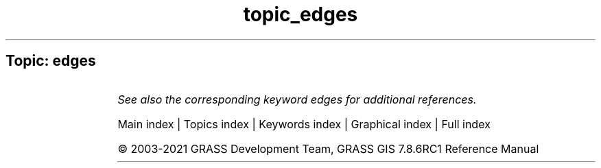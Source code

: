 .TH topic_edges 1 "" "GRASS 7.8.6RC1" "GRASS GIS User's Manual"
.SH Topic: edges
.TS
expand;
lw60 lw1 lw60.
T{
i.zc
T}	 	T{
Zero\-crossing \(dqedge detection\(dq raster function for image processing.
T}
.sp 1
.TE
.PP
\fISee also the corresponding keyword edges for additional references.\fR
.PP
Main index |
Topics index |
Keywords index |
Graphical index |
Full index
.PP
© 2003\-2021
GRASS Development Team,
GRASS GIS 7.8.6RC1 Reference Manual

